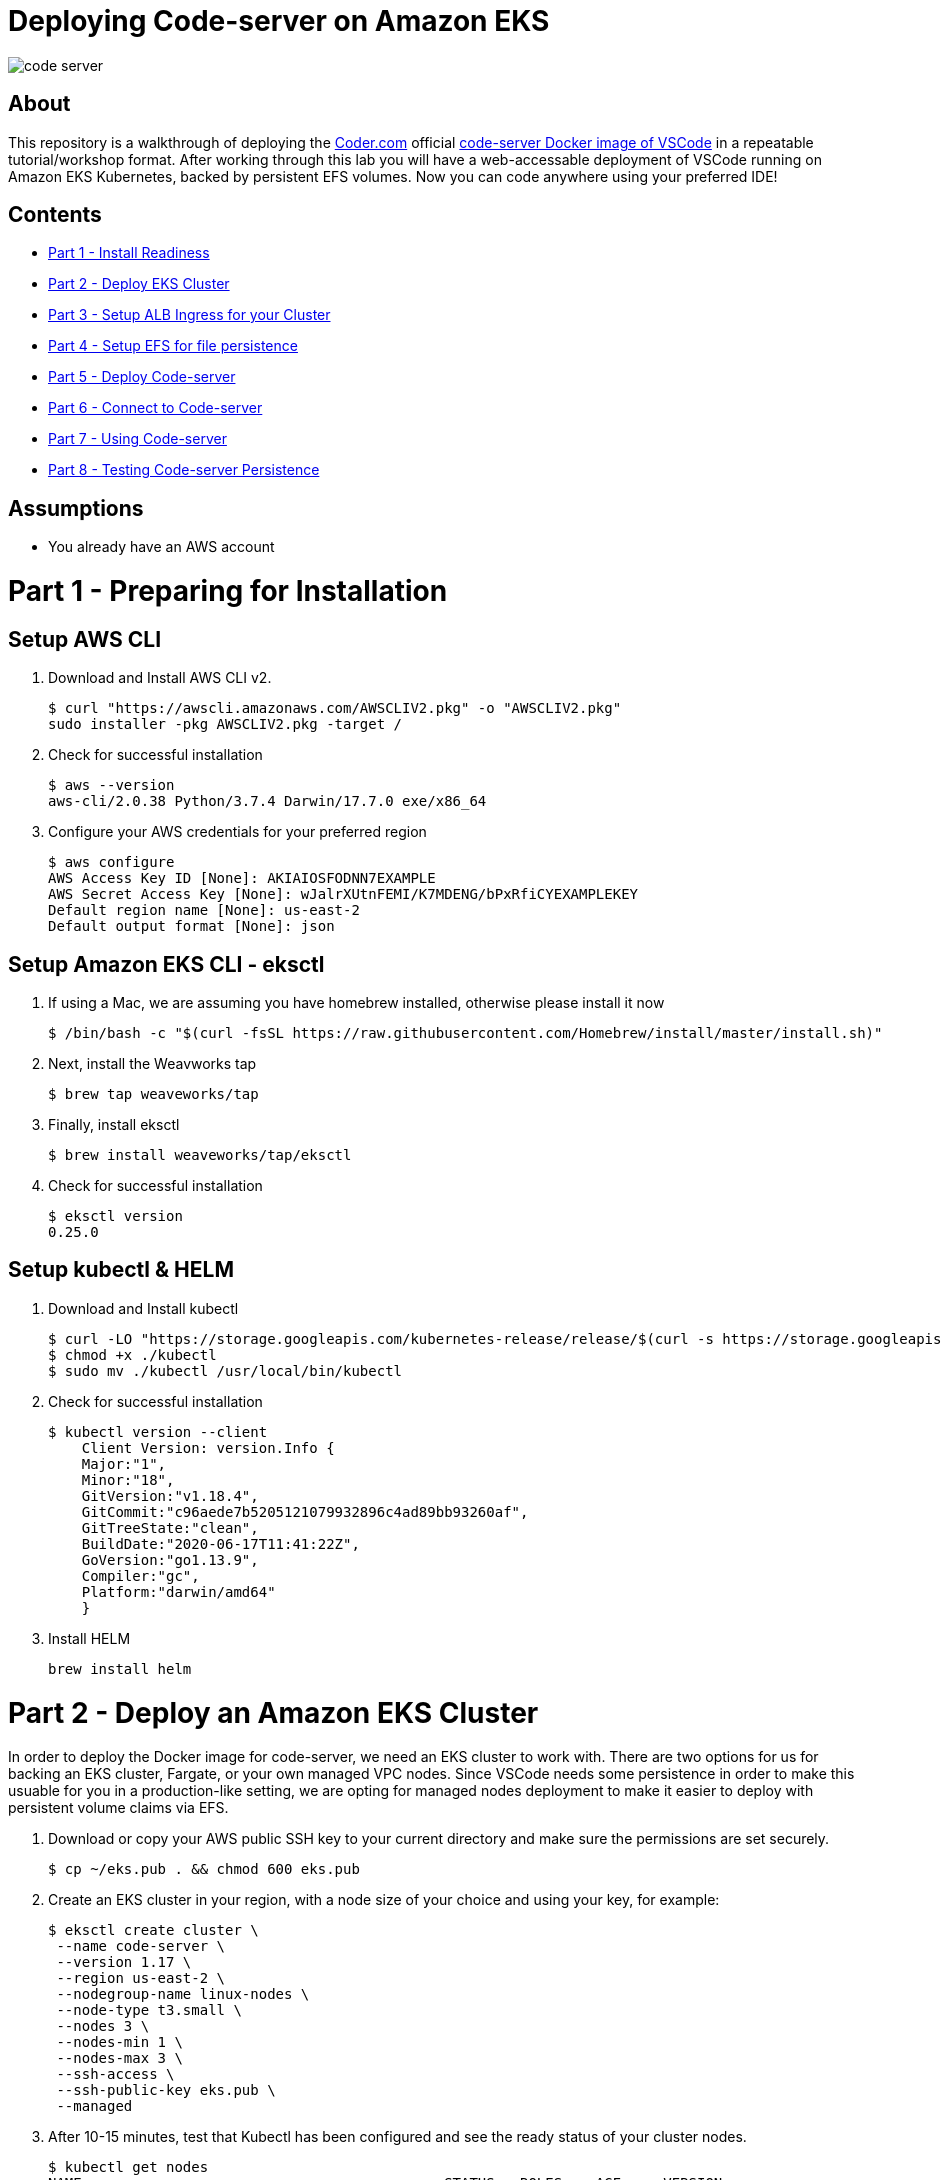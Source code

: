 = Deploying Code-server on Amazon EKS

image:images/code-server.png[]

== About
This repository is a walkthrough of deploying the link:https://coder.com[Coder.com] official link:https://hub.docker.com/r/codercom/code-server[code-server Docker image of VSCode] in a repeatable tutorial/workshop format.  After working through this lab you will have a web-accessable deployment of VSCode running on Amazon EKS Kubernetes, backed by persistent EFS volumes.  Now you can code anywhere using your preferred IDE!

== Contents
* link:https://github.com/bbertka/code-server-eks#part-1---preparing-for-installation[Part 1 - Install Readiness]
* link:https://github.com/bbertka/code-server-eks#part-2---deploy-an-amazon-eks-cluster[Part 2 - Deploy EKS Cluster]
* link:https://github.com/bbertka/code-server-eks#part-3---setup-cluster-ingress[Part 3 - Setup ALB Ingress for your Cluster]
* link:https://github.com/bbertka/code-server-eks#part-4---set-up-persistent-file-system[Part 4 - Setup EFS for file persistence]
* link:https://github.com/bbertka/code-server-eks#part-5---deploy-code-server[Part 5 - Deploy Code-server]
* link:https://github.com/bbertka/code-server-eks#part-6---connect-to-code-server[Part 6 - Connect to Code-server]
* link:https://github.com/bbertka/code-server-eks#part-7---using-code-server[Part 7 - Using Code-server]
* link:https://github.com/bbertka/code-server-eks#part-8---test-for-file-system-persistence[Part 8 - Testing Code-server Persistence]

== Assumptions
* You already have an AWS account

[#preparing-for-installation]
= Part 1 - Preparing for Installation

== Setup AWS CLI
. Download and Install AWS CLI v2. 
+
----
$ curl "https://awscli.amazonaws.com/AWSCLIV2.pkg" -o "AWSCLIV2.pkg"
sudo installer -pkg AWSCLIV2.pkg -target /
----
. Check for successful installation
+
----
$ aws --version
aws-cli/2.0.38 Python/3.7.4 Darwin/17.7.0 exe/x86_64
----

. Configure your AWS credentials for your preferred region
+
----
$ aws configure
AWS Access Key ID [None]: AKIAIOSFODNN7EXAMPLE
AWS Secret Access Key [None]: wJalrXUtnFEMI/K7MDENG/bPxRfiCYEXAMPLEKEY
Default region name [None]: us-east-2
Default output format [None]: json
----

== Setup Amazon EKS CLI - eksctl
. If using a Mac, we are assuming you have homebrew installed, otherwise please install it now
+
----
$ /bin/bash -c "$(curl -fsSL https://raw.githubusercontent.com/Homebrew/install/master/install.sh)"
----
. Next, install the Weavworks tap
+
----
$ brew tap weaveworks/tap
----

. Finally, install eksctl
+
----
$ brew install weaveworks/tap/eksctl
---- 

. Check for successful installation
+
----
$ eksctl version
0.25.0
----

== Setup kubectl & HELM
. Download and Install kubectl
+
----
$ curl -LO "https://storage.googleapis.com/kubernetes-release/release/$(curl -s https://storage.googleapis.com/kubernetes-release/release/stable.txt)/bin/darwin/amd64/kubectl"
$ chmod +x ./kubectl
$ sudo mv ./kubectl /usr/local/bin/kubectl
----
. Check for successful installation
+
----
$ kubectl version --client
    Client Version: version.Info { 
    Major:"1",
    Minor:"18",
    GitVersion:"v1.18.4",
    GitCommit:"c96aede7b5205121079932896c4ad89bb93260af",
    GitTreeState:"clean",
    BuildDate:"2020-06-17T11:41:22Z",
    GoVersion:"go1.13.9",
    Compiler:"gc", 
    Platform:"darwin/amd64"
    }
----
. Install HELM
+
----
brew install helm
----

[#deploy-an-amazon-eks-cluster]
= Part 2 - Deploy an Amazon EKS Cluster
In order to deploy the Docker image for code-server, we need an EKS cluster to work with.  There are two options for us for backing an EKS cluster, Fargate, or your own managed VPC nodes.  Since VSCode needs some persistence in order to make this usuable for you in a production-like setting, we are opting for managed nodes deployment to make it easier to deploy with persistent volume claims via EFS.

. Download or copy your AWS public SSH key to your current directory and make sure the permissions are set securely.
+
----
$ cp ~/eks.pub . && chmod 600 eks.pub
----

. Create an EKS cluster in your region, with a node size of your choice and using your key, for example: 
+
----
$ eksctl create cluster \
 --name code-server \
 --version 1.17 \
 --region us-east-2 \
 --nodegroup-name linux-nodes \
 --node-type t3.small \
 --nodes 3 \
 --nodes-min 1 \
 --nodes-max 3 \
 --ssh-access \
 --ssh-public-key eks.pub \
 --managed
----

. After 10-15 minutes, test that Kubectl has been configured and see the ready status of your cluster nodes. 
+ 
----
$ kubectl get nodes
NAME                                           STATUS   ROLES    AGE     VERSION
ip-192-168-10-182.us-east-2.compute.internal   Ready    <none>   3m46s   v1.17.9-eks-4c6976
ip-192-168-58-121.us-east-2.compute.internal   Ready    <none>   3m49s   v1.17.9-eks-4c6976
ip-192-168-74-214.us-east-2.compute.internal   Ready    <none>   3m49s   v1.17.9-eks-4c6976
----

. Install the AWS EFS CSI Driver for mounting EFS volumes in pods
+
----
$ helm install aws-efs-csi-driver https://github.com/kubernetes-sigs/aws-efs-csi-driver/releases/download/v1.0.0/helm-chart.tgz
NAME: aws-efs-csi-driver
LAST DEPLOYED: Thu Aug 13 13:42:28 2020
NAMESPACE: default
STATUS: deployed
REVISION: 1
TEST SUITE: None
NOTES:
To verify that aws-efs-csi-driver has started, run:

    kubectl get pod -n kube-system -l "app.kubernetes.io/name=aws-efs-csi-driver,app.kubernetes.io/instance=aws-efs-csi-driver"
----

. Verifying the EFS CSI Driver
+
----
$ kubectl get pod -n kube-system -l "app.kubernetes.io/name=aws-efs-csi-driver,app.kubernetes.io/instance=aws-efs-csi-driver"
NAME                 READY   STATUS    RESTARTS   AGE
efs-csi-node-6xmcf   3/3     Running   0          57s
efs-csi-node-7bg9c   3/3     Running   0          57s
efs-csi-node-m9l47   3/3     Running   0          57s
----


[#setup-cluster-ingress]
= Part 3 - Setup Cluster Ingress
To have access to our IDE via the browser, we need to load balancce to the running container within Kubernetes. To do this we create an Application Load Balancer.  Fortunetly, AWS provides an ALB controller to make this easy for us which integrates nicely with EKS.

. Create an IAM OIDC provider and associate it with your cluster
+
----
$ eksctl utils associate-iam-oidc-provider \
    --region us-east-2 \
    --cluster code-server \
    --approve
----

. Download an IAM policy for the ALB Ingress Controller pod that allows it to make calls to AWS APIs on your behalf
+
----
curl -o iam-policy.json https://raw.githubusercontent.com/kubernetes-sigs/aws-alb-ingress-controller/v1.1.8/docs/examples/iam-policy.json
----

. Create an IAM policy called ALBIngressControllerIAMPolicy using the policy downloaded in the previous step.  Take note of the ARN policy string that was created for a following step.
+
----
$ aws iam create-policy \
    --policy-name ALBIngressControllerIAMPolicy \
    --policy-document file://iam-policy.json
----

. Create a Kubernetes service account named alb-ingress-controller in the kube-system namespace, a cluster role, and a cluster role binding for the ALB Ingress Controller to use with the following command
+
----
kubectl apply -f https://raw.githubusercontent.com/kubernetes-sigs/aws-alb-ingress-controller/v1.1.8/docs/examples/rbac-role.yaml
----

. Create an IAM role for the ALB Ingress Controller and attach the role to the service account created in the previous step. The command that follows only works for clusters that were created with eksctl.  Note use your ARN from the previous step.
+
----
eksctl create iamserviceaccount \
    --region us-east-2 \
    --name alb-ingress-controller \
    --namespace kube-system \
    --cluster code-server \
    --attach-policy-arn arn:aws:iam::111122223333:policy/ALBIngressControllerIAMPolicy \
    --override-existing-serviceaccounts \
    --approve
----

. Deploy your ALB Controller, note that initially it will error until the subsequent steps
+
----
$ kubectl apply -f https://raw.githubusercontent.com/kubernetes-sigs/aws-alb-ingress-controller/v1.1.8/docs/examples/alb-ingress-controller.yaml
----

. Edit the ALB Deployment with your cluster name, your EKS VPC, and region
+
----
kubectl edit deployment.apps/alb-ingress-controller -n kube-system

...
    spec:
      containers:
      - args:
        - --ingress-class=alb
        - --cluster-name=code-server
        - --aws-vpc-id=vpc-03468a8157edca5bd
        - --aws-region=us-east-2
----

. Confirm that the ALB Ingress Controller is running with the following command.
+
----
$ kubectl get pods -n kube-system
NAME                                      READY   STATUS    RESTARTS   AGE
alb-ingress-controller-646d767ccf-4h624   1/1     Running   0          12s
----


[#set-up-persistent-file-system]
= Part 4 - Set up Persistent File System

. Get your VPC ID for your cluster (again)
+
----
$ aws eks describe-cluster --name code-server --query "cluster.resourcesVpcConfig.vpcId" --output text
vpc-015b916167f38076a
----

. Locate the CIDR range for your cluster
+
----
$ aws ec2 describe-vpcs --vpc-ids vpc-015b916167f38076a --query "Vpcs[].CidrBlock" --output text
192.168.0.0/16
----

. Create an Amazon EFS file system for your Amazon EKS cluster (link:https://docs.aws.amazon.com/eks/latest/userguide/efs-csi.html[(Steps 3 & 4 on AWS Docs)]

. Verify your File system ID 
+
----
$ aws efs describe-file-systems --query "FileSystems[*].FileSystemId" --output text
fs-ab9729d3
----

. Create an EFS Application access point for the Coder user to write to on behalf of the user
+
----
aws efs create-access-point --file-system-id fs-738c320b --posix-user Uid=1000,Gid=1000 --root-directory "Path=/home/coder/project, CreationInfo={OwnerUid=1000,OwnerGid=1000,Permissions=777}"
{
    "ClientToken": "90d663c9-be81-4009-8d8a-5ded1a8c1512",
    "Tags": [],
    "AccessPointId": "fsap-027a9fe34c790c6b0",
    "AccessPointArn": "arn:aws:elasticfilesystem:us-east-2:370534301218:access-point/fsap-027a9fe34c790c6b0",
    "FileSystemId": "fs-738c320b",
    "PosixUser": {
        "Uid": 1000,
        "Gid": 1000
    },
    "RootDirectory": {
        "Path": "/home/coder/project",
        "CreationInfo": {
            "OwnerUid": 1000,
            "OwnerGid": 1000,
            "Permissions": "777"
        }
    },
    "OwnerId": "370534301218",
    "LifeCycleState": "creating"
}
----

. Record the Accesspoint created above for use in the PV specification
+
----
fsap-027a9fe34c790c6b0
----

. Deploy the StorageClass
+
----
$ kubectl apply -f efs-storageclass.yml -n code-server
storageclass.storage.k8s.io/efs-sc created
----

. View Storage Classes
+
----
$ kubectl get storageclass -n code-server
NAME            PROVISIONER             RECLAIMPOLICY   VOLUMEBINDINGMODE      ALLOWVOLUMEEXPANSION   AGE
efs-sc          efs.csi.aws.com         Delete          Immediate              false                  13m
gp2 (default)   kubernetes.io/aws-ebs   Delete          WaitForFirstConsumer   false                  4h26m
----

[#deploy-code-server]
= Part 5 - Deploy Code Server

. Create our code-server namespace
+
----
$ kubectl apply -f code-server-namespace.yml
namespace/code-server created
----

. Update the code-server-pv.yml csi:volumeHandle with your EFS Filesystem ID and EFS Accesspoint ID
+
----
apiVersion: "v1"
kind: "PersistentVolume"
metadata:
  name: "code-server-pv"
spec:
  capacity:
    storage: "5Gi"
  accessModes:
    - "ReadWriteOnce"
  persistentVolumeReclaimPolicy: Retain
  storageClassName: efs-sc
  csi:
    driver: efs.csi.aws.com
    volumeHandle: fs-ab9729d3::fsap-027a9fe34c790c6b0
----

. Deploy the PV
+
----
$ kubectl apply -f code-server-pv.yml
persistentvolume/code-server created
----

. Create a PV Claim for the PV
+
----
$ kubectl apply -f code-server-pv-claim.yml -n code-server
persistentvolumeclaim/code-server-pv-claim created
----

. Check the status of the PV and PV claim
+
----
$ kubectl get pv -n code-server
NAME             CAPACITY   ACCESS MODES   RECLAIM POLICY   STATUS   CLAIM                              STORAGECLASS   REASON   AGE
code-server-pv   5Gi        RWX            Retain           Bound    code-server/code-server-pv-claim   efs-sc                  3m47s

$ kubectl get pvc -n code-server
NAME                   STATUS   VOLUME           CAPACITY   ACCESS MODES   STORAGECLASS   AGE
code-server-pv-claim   Bound    code-server-pv   5Gi        RWX            efs-sc         58s
----

. Create a Kubernetes Deployment for code-server.  Change the password in the manifest if desired is also recommended.
+
----
$ kubectl apply -f code-server-deployment.yml -n code-server
deployment.apps/code-server-deployment created
----

. Create a service for connecting to our container on its exposed port
+
----
$ kubectl apply -f code-server-service.yml -n code-server
service/service-code-server created
----

. If all goes well you should see output as such
+
----
$ kubectl get all -n code-server
NAME                                          READY   STATUS    RESTARTS   AGE
pod/code-server-deployment-6555d99486-jdbcd   1/1     Running   0          27s

NAME                          TYPE       CLUSTER-IP      EXTERNAL-IP   PORT(S)        AGE
service/service-code-server   NodePort   10.100.19.111   <none>        80:32366/TCP   1s

NAME                                     READY   UP-TO-DATE   AVAILABLE   AGE
deployment.apps/code-server-deployment   1/1     1            1           27s

NAME                                                DESIRED   CURRENT   READY   AGE
replicaset.apps/code-server-deployment-6555d99486   1         1         1       28s
----

[#connect-to-code-server]
= Part 6 - Connect to Code-server
Now that your code-server deployment is sucessfully running on EKS with an EFS backed persistent volume, we need to create the ALB ingress we will use to connect to the instance in our browser.

. Create the ALB Ingress 
+
----
$ kubectl apply -f code-server-ingress.yml -n code-server
ingress.extensions/code-server-ingress created
----

. Obtain the ALB Ingress address
+
----
$ kubectl get ingress -n code-server
NAME                  HOSTS   ADDRESS                                                                PORTS   AGE
code-server-ingress   *       5e1c4c56-codeserver-codese-74a8-22329140.us-east-2.elb.amazonaws.com   80      33s
----

After a few minutes, open the browser and connect to your instance on the ALB address, if prompted for a password, use the one you created in the deployment manifest

image:images/login.png[]

image:images/code-server.png[]

[#using-code-server]
= Part 7 - Using Code-server

Now lets start using our IDE.  We will use the Terminal to clone this repo to the [project] directory and use the GUI to create a text file.

Navigate to the side bar and Open a new Terminal shell

image:images/terminal.png[]

You will be presented with an empty terminal 

image:images/new-terminal.png[]

Navigate to the ~/project folder and clone a GIT repo and use the GUI to create a text file

image:images/clone-repo.png[]


[#test-for-file-system-persistence]
= Part 8 - Test for File System Persistence

Then delete the deployment and redeploy. Hopefully our project is still there when we redeploy!

. Delete the deployment and all running pods
+
----
$ kubectl delete deployment code-server-deployment -n code-server
deployment.apps "code-server-deployment" deleted
----

. Check there is no pods remaining
+
----
$ kubectl get pods -n code-server
No resources found in code-server namespace.
----

. Redeploy with all project files intact
+
----
$ kubectl apply -f code-server-deployment.yml -n code-server
deployment.apps/code-server-deployment created
----

image:images/redeploy.png[]

== Congratulations! You have deoployed a stateful VSCode instance on EKS backed by EFS

